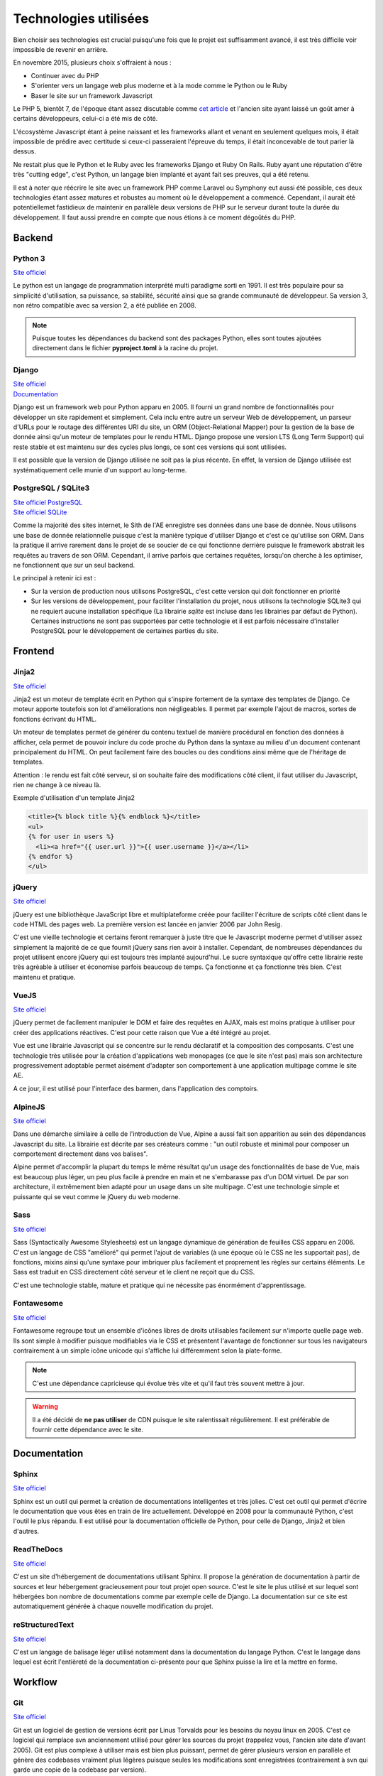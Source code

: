 Technologies utilisées
======================

Bien choisir ses technologies est crucial puisqu'une fois que le projet est suffisamment avancé, il est très difficile voir impossible de revenir en arrière.

En novembre 2015, plusieurs choix s'offraient à nous :

* Continuer avec du PHP
* S'orienter vers un langage web plus moderne et à la mode comme le Python ou le Ruby
* Baser le site sur un framework Javascript

Le PHP 5, bientôt 7, de l'époque étant assez discutable comme `cet article <https://eev.ee/blog/2012/04/09/php-a-fractal-of-bad-design/>`__ et l'ancien site ayant laissé un goût amer à certains développeurs, celui-ci a été mis de côté.

L'écosystème Javascript étant à peine naissant et les frameworks allant et venant en seulement quelques mois, il était impossible de prédire avec certitude si ceux-ci passeraient l'épreuve du temps, il était inconcevable de tout parier là dessus.

Ne restait plus que le Python et le Ruby avec les frameworks Django et Ruby On Rails. Ruby ayant une réputation d'être très "cutting edge", c'est Python, un langage bien implanté et ayant fait ses preuves, qui a été retenu.

Il est à noter que réécrire le site avec un framework PHP comme Laravel ou Symphony
eut aussi été possible, ces deux technologies étant assez matures et robustes
au moment où le développement a commencé.
Cependant, il aurait été potentiellemet fastidieux de maintenir en parallèle deux
versions de PHP sur le serveur durant toute la durée du développement.
Il faut aussi prendre en compte que nous étions à ce moment dégoûtés du PHP.

Backend
-------

Python 3
~~~~~~~~

`Site officiel <https://www.python.org/>`__

Le python est un langage de programmation interprété multi paradigme sorti en 1991. Il est très populaire pour sa simplicité d'utilisation, sa puissance, sa stabilité, sécurité ainsi que sa grande communauté de développeur. Sa version 3, non rétro compatible avec sa version 2, a été publiée en 2008.

.. note::

    Puisque toutes les dépendances du backend sont des packages Python, elles sont toutes ajoutées directement dans le fichier **pyproject.toml** à la racine du projet.

Django
~~~~~~

| `Site officiel <https://www.djangoproject.com/>`__
| `Documentation <https://docs.djangoproject.com/en/1.11/>`__

Django est un framework web pour Python apparu en 2005. Il fourni un grand nombre de fonctionnalités pour développer un site rapidement et simplement. Cela inclu entre autre un serveur Web de développement, un parseur d'URLs pour le routage des différentes URI du site, un ORM (Object-Relational Mapper) pour la gestion de la base de donnée ainsi qu'un moteur de templates pour le rendu HTML. Django propose une version LTS (Long Term Support) qui reste stable et est maintenu sur des cycles plus longs, ce sont ces versions qui sont utilisées.

Il est possible que la version de Django utilisée ne soit pas la plus récente.
En effet, la version de Django utilisée est systématiquement celle munie d'un support au long-terme.

PostgreSQL / SQLite3
~~~~~~~~~~~~~~~~~~~

| `Site officiel PostgreSQL <https://www.postgresql.org/>`__
| `Site officiel SQLite <https://www.sqlite.org/index.html>`__

Comme la majorité des sites internet, le Sith de l'AE enregistre ses données dans une base de donnée. Nous utilisons une base de donnée relationnelle puisque c'est la manière typique d'utiliser Django et c'est ce qu'utilise son ORM. Dans la pratique il arrive rarement dans le projet de se soucier de ce qui fonctionne derrière puisque le framework abstrait les requêtes au travers de son ORM. Cependant, il arrive parfois que certaines requêtes, lorsqu'on cherche à les optimiser, ne fonctionnent que sur un seul backend.

Le principal à retenir ici est :

* Sur la version de production nous utilisons PostgreSQL, c'est cette version qui doit fonctionner en priorité
* Sur les versions de développement, pour faciliter l'installation du projet, nous utilisons la technologie SQLite3 qui ne requiert aucune installation spécifique (La librairie `sqlite` est incluse dans les librairies par défaut de Python). Certaines instructions ne sont pas supportées par cette technologie et il est parfois nécessaire d'installer PostgreSQL pour le développement de certaines parties du site.

Frontend
--------

Jinja2
~~~~~~

`Site officiel <https://jinja.palletsprojects.com/en/2.10.x/>`__

Jinja2 est un moteur de template écrit en Python qui s'inspire fortement de la syntaxe des templates de Django. Ce moteur apporte toutefois son lot d'améliorations non négligeables. Il permet par exemple l'ajout de macros, sortes de fonctions écrivant du HTML.

Un moteur de templates permet de générer du contenu textuel de manière procédural en fonction des données à afficher, cela permet de pouvoir inclure du code proche du Python dans la syntaxe au milieu d'un document contenant principalement du HTML. On peut facilement faire des boucles ou des conditions ainsi même que de l'héritage de templates.

Attention : le rendu est fait côté serveur, si on souhaite faire des modifications côté client, il faut utiliser du Javascript, rien ne change à ce niveau là.

Exemple d'utilisation d'un template Jinja2

.. sourcecode:: html+jinja

   <title>{% block title %}{% endblock %}</title>
   <ul>
   {% for user in users %}
     <li><a href="{{ user.url }}">{{ user.username }}</a></li>
   {% endfor %}
   </ul>

jQuery
~~~~~~

`Site officiel <https://jquery.com/>`__

jQuery est une bibliothèque JavaScript libre et multiplateforme créée pour faciliter l'écriture de scripts côté client dans le code HTML des pages web. La première version est lancée en janvier 2006 par John Resig.

C'est une vieille technologie et certains feront remarquer à juste titre que le Javascript moderne permet d'utiliser assez simplement la majorité de ce que fournit jQuery sans rien avoir à installer. Cependant, de nombreuses dépendances du projet utilisent encore jQuery qui est toujours très implanté aujourd'hui. Le sucre syntaxique qu'offre cette librairie reste très agréable à utiliser et économise parfois beaucoup de temps. Ça fonctionne et ça fonctionne très bien. C'est maintenu et pratique.

VueJS
~~~~~

`Site officiel <https://vuejs.org/>`__

jQuery permet de facilement manipuler le DOM et faire des requêtes en AJAX,
mais est moins pratique à utiliser pour créer des applications réactives.
C'est pour cette raison que Vue a été intégré au projet.

Vue est une librairie Javascript qui se concentre sur le rendu déclaratif et la composition des composants.
C'est une technologie très utilisée pour la création d'applications web monopages (ce que le site n'est pas)
mais son architecture progressivement adoptable permet aisément d'adapter son
comportement à une application multipage comme le site AE.

A ce jour, il est utilisé pour l'interface des barmen, dans l'application des comptoirs.

AlpineJS
~~~~~~~~

`Site officiel <https://alpinejs.dev/>`__

Dans une démarche similaire à celle de l'introduction de Vue, Alpine a aussi fait son
apparition au sein des dépendances Javascript du site.
La librairie est décrite par ses créateurs comme :
"un outil robuste et minimal pour composer un comportement directement dans vos balises".

Alpine permet d'accomplir la plupart du temps le même résultat qu'un usage des fonctionnalités
de base de Vue, mais est beaucoup plus léger, un peu plus facile à prendre en main
et ne s'embarasse pas d'un DOM virtuel.
De par son architecture, il extrêmement bien adapté pour un usage dans un site multipage.
C'est une technologie simple et puissante qui se veut comme le jQuery du web moderne.

Sass
~~~~

`Site officiel <https://sass-lang.com/>`__

Sass (Syntactically Awesome Stylesheets) est un langage dynamique de génération de feuilles CSS apparu en 2006. C'est un langage de CSS "amélioré" qui permet l'ajout de variables (à une époque où le CSS ne les supportait pas), de fonctions, mixins ainsi qu'une syntaxe pour imbriquer plus facilement et proprement les règles sur certains éléments. Le Sass est traduit en CSS directement côté serveur et le client ne reçoit que du CSS.

C'est une technologie stable, mature et pratique qui ne nécessite pas énormément d'apprentissage.

Fontawesome
~~~~~~~~~~~

`Site officiel <https://fontawesome.com>`__

Fontawesome regroupe tout un ensemble d'icônes libres de droits utilisables facilement sur n'importe quelle page web. Ils sont simple à modifier puisque modifiables via le CSS et présentent l'avantage de fonctionner sur tous les navigateurs contrairement à un simple icône unicode qui s'affiche lui différemment selon la plate-forme.

.. note::

    C'est une dépendance capricieuse qui évolue très vite et qu'il faut très souvent mettre à jour.

.. warning::

    Il a été décidé de **ne pas utiliser** de CDN puisque le site ralentissait régulièrement. Il est préférable de fournir cette dépendance avec le site.

Documentation
-------------

Sphinx
~~~~~~

`Site officiel <https://www.sphinx-doc.org/en/master/>`__

Sphinx est un outil qui permet la création de documentations intelligentes et très jolies. C'est cet outil qui permet d'écrire le documentation que vous êtes en train de lire actuellement. Développé en 2008 pour la communauté Python, c'est l'outil le plus répandu. Il est utilisé pour la documentation officielle de Python, pour celle de Django, Jinja2 et bien d'autres.

ReadTheDocs
~~~~~~~~~~~

`Site officiel <https://www.sphinx-doc.org/en/master/>`__

C'est un site d'hébergement de documentations utilisant Sphinx. Il propose la génération de documentation à partir de sources et leur hébergement gracieusement pour tout projet open source. C'est le site le plus utilisé et sur lequel sont hébergées bon nombre de documentations comme par exemple celle de Django. La documentation sur ce site est automatiquement générée à chaque nouvelle modification du projet.

reStructuredText
~~~~~~~~~~~~~~~~

`Site officiel <http://docutils.sourceforge.net/rst.html>`__

C'est un langage de balisage léger utilisé notamment dans la documentation du langage Python. C'est le langage dans lequel est écrit l'entièreté de la documentation ci-présente pour que Sphinx puisse la lire et la mettre en forme.

Workflow
--------

Git
~~~

`Site officiel <https://git-scm.com/>`__

Git est un logiciel de gestion de versions écrit par Linus Torvalds pour les besoins du noyau linux en 2005. C'est ce logiciel qui remplace svn anciennement utilisé pour gérer les sources du projet (rappelez vous, l'ancien site date d'avant 2005). Git est plus complexe à utiliser mais est bien plus puissant, permet de gérer plusieurs version en parallèle et génère des codebases vraiment plus légères puisque seules les modifications sont enregistrées (contrairement à svn qui garde une copie de la codebase par version).

Git s'étant imposé comme le principal outil de gestion de versions,
sa communauté est très grande et sa documentation très fournie.
Il est également aisé de trouver des outils avec une interface graphique,
qui simplifient grandement son usage.

GitHub
~~~~~~

| `Site officiel <https://github.com>`__
| `Page github d'AE-Dev <https://github.com/ae-utbm/>`__

Github est un service web d'hébergement et de gestion de développement de logiciel.
C'est une plate-forme avec interface web permettant de déposer du code géré avec Git
offrant également de l'intégration continue et du déploiement automatique.
C'est au travers de cette plate-forme que le Sith de l'AE est géré.

Depuis le 1er Octobre 2022, GitHub remplace GitLab dans un soucis de facilité d'entretien,
les machines sur lesquelles tournent le site étant de plus en plus vielles, il devenait très
difficile d'effectuer les mise à jours de sécurité du GitLab sans avoir de soucis matériel
pour l'hébergement et la gestion des projets informatiques de l'AE.

Sentry
~~~~~~

| `Site officiel <https://sentry.io>`__
| `Instance de l'AE <https://ae2.utbm.fr>`__

Sentry est une plate-forme libre qui permet de se tenir informer des bugs qui ont lieu sur le site. À chaque crash du logiciel (erreur 500), une erreur est envoyée sur la plate-forme et est indiqué précisément à quelle ligne de code celle-ci a eu lieu, à quelle heure, combien de fois, avec quel navigateur la page a été visitée et même éventuellement un commentaire de l'utilisateur qui a rencontré le bug.

Poetry
~~~~~~~~~~

`Utiliser Poetry <https://python-poetry.org/docs/basic-usage/>`__

Poetry est un utilitaire qui permet de créer et gérer des environements Python de manière simple et intuitive. Il permet également de gérer et mettre à jour le fichier de dépendances.
L'avantage d'utiliser poetry (et les environnements virtuels en général) est de pouvoir gérer plusieurs projets différents en parallèle puisqu'il permet d'avoir sur sa machine plusieurs environnements différents et donc plusieurs versions d'une même dépendance dans plusieurs projets différent sans impacter le système sur lequel le tout est installé.

Les dépendances utilisées par poetry sont déclarées dans le fichier `pyproject.toml`, situé à la racine du projet.

Black
~~~~~

`Site officiel <https://black.readthedocs.io/en/stable/>`__

Pour faciliter la lecture du code, il est toujours appréciable d'avoir une norme d'écriture cohérente. C'est généralement à l'étape de relecture des modifications par les autres contributeurs que sont repérées ces fautes de normes qui se doivent d'être corrigées pour le bien commun.

Imposer une norme est très fastidieux, que ce soit pour ceux qui relisent ou pour ceux qui écrivent. C'est pour cela que nous utilisons black qui est un formateur automatique de code. Une fois l'outil lancé, il parcours la codebase pour y repérer les fautes de norme et les corrige automatiquement sans que l'utilisateur n'ait à s'en soucier. Bien installé, il peut effectuer ce travail à chaque sauvegarde d'un fichier dans son éditeur, ce qui est très agréable pour travailler.